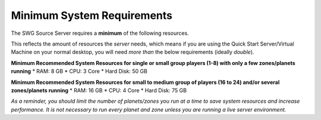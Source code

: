Minimum System Requirements
======================================

The SWG Source Server requires a **minimum** of the following resources.

This reflects the amount of resources the *server* needs, which means if you are using the Quick Start Server/Virtual Machine on your normal desktop, you will need *more than* the below requirements (ideally *double*).

**Minimum Recommended System Resources for single or small group players (1-8) with only a few zones/planets running**
* RAM: 8 GB
* CPU: 3 Core
* Hard Disk: 50 GB

**Minimum Recommended System Resources for small to medium group of players (16 to 24) and/or several zones/planets running**
* RAM: 16 GB
* CPU: 4 Core
* Hard Disk: 75 GB

*As a reminder, you should limit the number of planets/zones you run at a time to save system resources and increase performance. It is not necessary to run every planet and zone unless you are running a live server environment.* 
